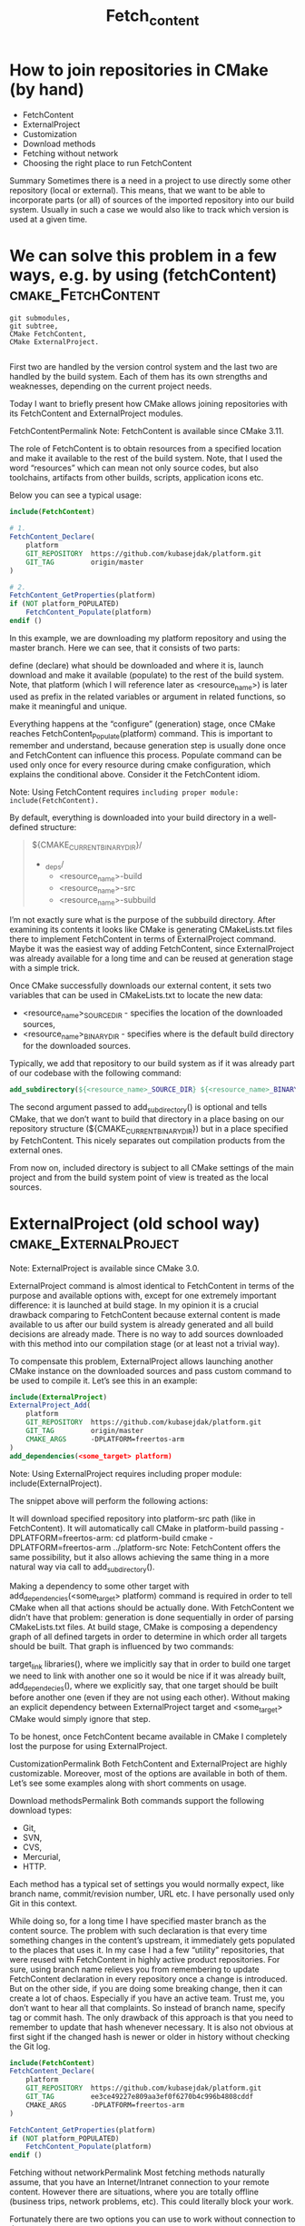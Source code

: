 #+TITLE: Fetch_content

* How to join repositories in CMake (by hand)
- FetchContent
- ExternalProject
- Customization
- Download methods
- Fetching without network
- Choosing the right place to run FetchContent
Summary
Sometimes there is a need in a project to use directly some other repository (local or external). This means, that we want to be able to incorporate parts (or all) of sources of the imported repository into our build system. Usually in such a case we would also like to track which version is used at a given time.

* We can solve this problem in a few ways, e.g. by using (fetchContent) :cmake_FetchContent:

#+BEGIN_SRC shell
git submodules,
git subtree,
CMake FetchContent,
CMake ExternalProject.

#+END_SRC

First two are handled by the version control system and the last two are handled by the build system. Each of them has its own strengths and weaknesses, depending on the current project needs.

Today I want to briefly present how CMake allows joining repositories with its FetchContent and ExternalProject modules.

FetchContentPermalink
Note: FetchContent is available since CMake 3.11.

The role of FetchContent is to obtain resources from a specified location and make it available to the rest of the build system. Note, that I used the word “resources” which can mean not only source codes, but also toolchains, artifacts from other builds, scripts, application icons etc.

Below you can see a typical usage:

#+BEGIN_SRC cmake
include(FetchContent)

# 1.
FetchContent_Declare(
    platform
    GIT_REPOSITORY  https://github.com/kubasejdak/platform.git
    GIT_TAG         origin/master
)

# 2.
FetchContent_GetProperties(platform)
if (NOT platform_POPULATED)
    FetchContent_Populate(platform)
endif ()

#+END_SRC

In this example, we are downloading my platform repository and using the master branch. Here we can see, that it consists of two parts:

define (declare) what should be downloaded and where it is,
launch download and make it available (populate) to the rest of the build system.
Note, that platform (which I will reference later as <resource_name>) is later used as prefix in the related variables or argument in related functions, so make it meaningful and unique.

Everything happens at the “configure” (generation) stage, once CMake reaches FetchContent_Populate(platform) command. This is important to remember and understand, because generation step is usually done once and FetchContent can influence this process. Populate command can be used only once for every resource during cmake configuration, which explains the conditional above. Consider it the FetchContent idiom.

Note: Using FetchContent requires =including proper module: include(FetchContent).=

By default, everything is downloaded into your build directory in a well-defined structure:

#+BEGIN_QUOTE
${CMAKE_CURRENT_BINARY_DIR}/
  - _deps/
    - <resource_name>-build
    - <resource_name>-src
    - <resource_name>-subbuild

#+END_QUOTE


I’m not exactly sure what is the purpose of the subbuild directory. After examining its contents it looks like CMake is generating CMakeLists.txt files there to implement FetchContent in terms of ExternalProject command. Maybe it was the easiest way of adding FetchContent, since ExternalProject was already available for a long time and can be reused at generation stage with a simple trick.

Once CMake successfully downloads our external content, it sets two variables that can be used in CMakeLists.txt to locate the new data:

- <resource_name>_SOURCE_DIR - specifies the location of the downloaded sources,
- <resource_name>_BINARY_DIR - specifies where is the default build directory for the downloaded sources.

Typically, we add that repository to our build system as if it was already part of our codebase with the following command:

#+BEGIN_SRC cmake
add_subdirectory(${<resource_name>_SOURCE_DIR} ${<resource_name>_BINARY_DIR})
#+END_SRC


The second argument passed to add_subdirectory() is optional and tells CMake, that we don’t want to build that directory in a place basing on our repository structure (${CMAKE_CURRENT_BINARY_DIR}) but in a place specified by FetchContent. This nicely separates out compilation products from the external ones.

From now on, included directory is subject to all CMake settings of the main project and from the build system point of view is treated as the local sources.

* ExternalProject (old school way) :cmake_ExternalProject:


Note: ExternalProject is available since CMake 3.0.

ExternalProject command is almost identical to FetchContent in terms of the purpose and available options with, except for one extremely important difference: it is launched at build stage. In my opinion it is a crucial drawback comparing to FetchContent because external content is made available to us after our build system is already generated and all build decisions are already made. There is no way to add sources downloaded with this method into our compilation stage (or at least not a trivial way).

To compensate this problem, ExternalProject allows launching another CMake instance on the downloaded sources and pass custom command to be used to compile it. Let’s see this in an example:

#+BEGIN_SRC cmake
include(ExternalProject)
ExternalProject_Add(
    platform
    GIT_REPOSITORY  https://github.com/kubasejdak/platform.git
    GIT_TAG         origin/master
    CMAKE_ARGS      -DPLATFORM=freertos-arm
)
add_dependencies(<some_target> platform)

#+END_SRC
Note: Using ExternalProject requires including proper module: include(ExternalProject).

The snippet above will perform the following actions:

It will download specified repository into platform-src path (like in FetchContent).
It will automatically call CMake in platform-build passing -DPLATFORM=freertos-arm:
cd platform-build
cmake -DPLATFORM=freertos-arm ../platform-src
Note: FetchContent offers the same possibility, but it also allows achieving the same thing in a more natural way via call to add_subdirectory().

Making a dependency to some other target with add_dependencies(<some_target> platform) command is required in order to tell CMake when all that actions should be actually done. With FetchContent we didn’t have that problem: generation is done sequentially in order of parsing CMakeLists.txt files. At build stage, CMake is composing a dependency graph of all defined targets in order to determine in which order all targets should be built. That graph is influenced by two commands:

target_link libraries(), where we implicitly say that in order to build one target we need to link with another one so it would be nice if it was already built,
add_dependecies(), where we explicitly say, that one target should be built before another one (even if they are not using each other).
Without making an explicit dependency between ExternalProject target and <some_target> CMake would simply ignore that step.

To be honest, once FetchContent became available in CMake I completely lost the purpose for using ExternalProject.

CustomizationPermalink
Both FetchContent and ExternalProject are highly customizable. Moreover, most of the options are available in both of them. Let’s see some examples along with short comments on usage.

Download methodsPermalink
Both commands support the following download types:

- Git,
- SVN,
- CVS,
- Mercurial,
- HTTP.
Each method has a typical set of settings you would normally expect, like branch name, commit/revision number, URL etc. I have personally used only Git in this context.

While doing so, for a long time I have specified master branch as the content source. The problem with such declaration is that every time something changes in the content’s upstream, it immediately gets populated to the places that uses it. In my case I had a few “utility” repositories, that were reused with FetchContent in highly active product repositories. For sure, using branch name relieves you from remembering to update FetchContent declaration in every repository once a change is introduced. But on the other side, if you are doing some breaking change, then it can create a lot of chaos. Especially if you have an active team. Trust me, you don’t want to hear all that complaints. So instead of branch name, specify tag or commit hash. The only drawback of this approach is that you need to remember to update that hash whenever necessary. It is also not obvious at first sight if the changed hash is newer or older in history without checking the Git log.

#+BEGIN_SRC cmake
include(FetchContent)
FetchContent_Declare(
    platform
    GIT_REPOSITORY  https://github.com/kubasejdak/platform.git
    GIT_TAG         ee3ce49227e809aa3ef0f6270b4c996b4808cddf
    CMAKE_ARGS      -DPLATFORM=freertos-arm
)

#+END_SRC

#+BEGIN_SRC cmake
FetchContent_GetProperties(platform)
if (NOT platform_POPULATED)
    FetchContent_Populate(platform)
endif ()

#+END_SRC
Fetching without networkPermalink
Most fetching methods naturally assume, that you have an Internet/Intranet connection to your remote content. However there are situations, where you are totally offline (business trips, network problems, etc). This could literally block your work.

Fortunately there are two options you can use to work without connection to the upstream:

using local content copy on you hard drive (e.g. clone of the repo done while connection was still available),
forcing CMake to not try updating (checking for changes) of the content already downloaded by the previous FetchContent/ExternalProject run.
In the first case, you can simply replace repository URL with a path to the local repository copy. It works very well. The only observable difference is the fact that content will not be physically copied into you build directory - CMake will use the existing files that you are pointing to. This should hardly ever be an issue.

In the second case, you rely on the fact that you have successfully run FetchContent/ExternalProjecy at least once. Every time CMake is processing it, it checks if the content is up-to-date. In the offline scenario that check will result in an error. You can explicitly ask CMake to skip that part by adding additional parameter - UPDATE_DISCONNECTED ON:

#+BEGIN_SRC cmake
include(FetchContent)
FetchContent_Declare(
    platform
    GIT_REPOSITORY        https://github.com/kubasejdak/platform.git
    GIT_TAG               origin/master
    UPDATE_DISCONNECTED   ON
)

#+END_SRC

FetchContent_GetProperties(platform)
if (NOT platform_POPULATED)
    FetchContent_Populate(platform)
endif ()

Note, that this will not skip downloading content for the first time. It will also not update your content if you have a healthy connection.

Hint: Local directory turned out to be the perfect solution if you need to make changes in fetched repository and check if it breaks dependent projects. It would be really annoying to do this using Git (it could generate a lot of trash commits).

Choosing the right place to run FetchContentPermalink
FetchContent runs at the generation stage, so choosing the place where it is declared determines which parts of the build system could interact with the fetched content.

For example, FetchContent can be run before project() function (both declare and populate statements). This could allow you to setup custom toolchain (via CMAKE_TOOLCHAIN_FILE) which is downloaded from company’s server. On the other hand, utility codebases (extracted to the separate repositories just to avoid duplication) can be fetch just before the place, where you would like to call add_subdirectory() on it.

The second scenario is so popular, that CMake provides a special command FetchContent_MakeAvailable() which populates and calls add_subdirectory() for you. This assumes of course, that you want to enter to the root directory of the downloaded repository:

#+BEGIN_SRC cmake
include(FetchContent)
FetchContent_Declare(
    tools
    GIT_REPOSITORY        https://github.com/kubasejdak/tools.git
    GIT_TAG               origin/master
)

FetchContent_MakeAvailable(tools)    # Populate and add_subdirectory() in one command.
#+END_SRC

If you need to get to the specific directory, then you have to do it by hand, e.g. my HAL project requires, that clients should use only lib directory, while root path is used to launch tests, generate documentation etc.:

#+BEGIN_SRC cmake
include(FetchContent)
FetchContent_Declare(
    hal
    GIT_REPOSITORY        https://github.com/kubasejdak/hal.git
    GIT_TAG               v1.5b
)

FetchContent_GetProperties(hal)
if (NOT hal_POPULATED)
    FetchContent_Populate(hal)
endif ()

add_subdirectory(${hal_SOURCE_DIR}/lib ${hal_BINARY_DIR})   # <--- Note "lib" in the first argument.

#+END_SRC

I also like to put FetchContent commands in the separate files called <resource_name>.cmake and include them in other CMakeLists.txt where needed:

#+BEGIN_SRC cmake
# cmake/platform.cmake

include(FetchContent)
FetchContent_Declare(
    platform
    GIT_REPOSITORY        https://github.com/kubasejdak/platform.git
    GIT_TAG               origin/master
)

FetchContent_GetProperties(platform)
if (NOT platform_POPULATED)
    FetchContent_Populate(platform)
endif ()
# cmake/osal.cmake

include(FetchContent)
FetchContent_Declare(
    osal
    GIT_REPOSITORY        https://github.com/kubasejdak/osal.git
    GIT_TAG               origin/master
)

FetchContent_GetProperties(osal)
if (NOT osal_POPULATED)
    FetchContent_Populate(osal)
endif ()
# cmake/hal.cmake

include(FetchContent)
FetchContent_Declare(
    hal
    GIT_REPOSITORY        https://github.com/kubasejdak/hal.git
    GIT_TAG               origin/master
)

FetchContent_GetProperties(hal)
if (NOT hal_POPULATED)
    FetchContent_Populate(hal)
endif ()


#+END_SRC

#+BEGIN_SRC cmake
# Root CMakeLists.txt

# ...

include(cmake/platform.cmake)
include(cmake/osal.cmake)
include(cmake/hal.cmake)

add_subdirectory(${platform_SOURCE_DIR}/app ${platform_BINARY_DIR})
add_subdirectory(${hal_SOURCE_DIR}/lib ${hal_BINARY_DIR})

#+END_SRC
# ...


# ...
SummaryPermalink
There are at least few ways how you can join repositories in your source code. CMake offers FetchContent at generation stage and ExternalProject at build stage. Each comes with a rich set of options, which you can check in the official docs. Choose the right method for your specific case. In most cases FetchContent would suit you better.
